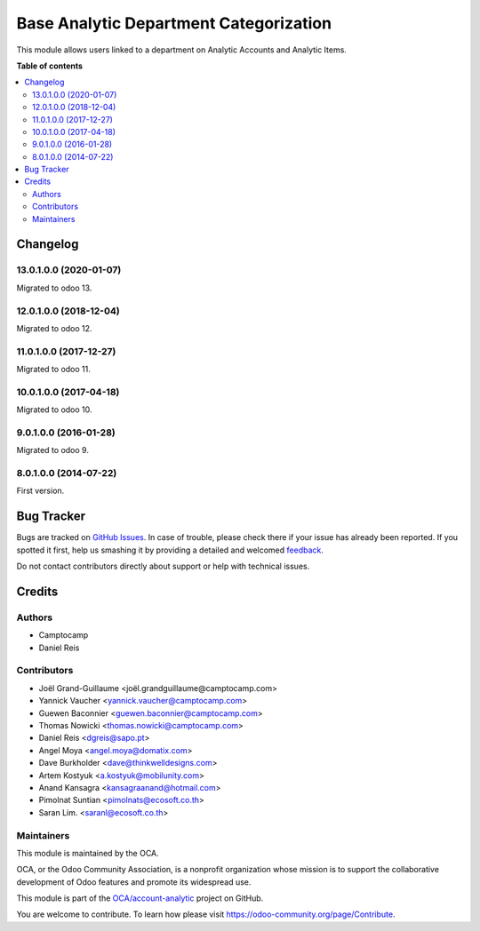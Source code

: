 =======================================
Base Analytic Department Categorization
=======================================

.. !!!!!!!!!!!!!!!!!!!!!!!!!!!!!!!!!!!!!!!!!!!!!!!!!!!!
   !! This file is generated by oca-gen-addon-readme !!
   !! changes will be overwritten.                   !!
   !!!!!!!!!!!!!!!!!!!!!!!!!!!!!!!!!!!!!!!!!!!!!!!!!!!!

.. |badge1| image:: https://img.shields.io/badge/maturity-Beta-yellow.png
    :target: https://odoo-community.org/page/development-status
    :alt: Beta
.. |badge2| image:: https://img.shields.io/badge/licence-AGPL--3-blue.png
    :target: http://www.gnu.org/licenses/agpl-3.0-standalone.html
    :alt: License: AGPL-3
.. |badge3| image:: https://img.shields.io/badge/github-OCA%2Faccount--analytic-lightgray.png?logo=github
    :target: https://github.com/OCA/account-analytic/tree/14.0/analytic_base_department
    :alt: OCA/account-analytic
.. |badge4| image:: https://img.shields.io/badge/weblate-Translate%20me-F47D42.png
    :target: https://translation.odoo-community.org/projects/account-analytic-14-0/account-analytic-14-0-analytic_base_department
    :alt: Translate me on Weblate
.. |badge5| image:: https://img.shields.io/badge/runbot-Try%20me-875A7B.png
    :target: https://runbot.odoo-community.org/runbot/87/14.0
    :alt: Try me on Runbot

|badge1| |badge2| |badge3| |badge4| |badge5| 

This module allows users linked to a department on Analytic Accounts and Analytic Items.

**Table of contents**

.. contents::
   :local:

Changelog
=========

13.0.1.0.0 (2020-01-07)
~~~~~~~~~~~~~~~~~~~~~~~

Migrated to odoo 13.

12.0.1.0.0 (2018-12-04)
~~~~~~~~~~~~~~~~~~~~~~~

Migrated to odoo 12.

11.0.1.0.0 (2017-12-27)
~~~~~~~~~~~~~~~~~~~~~~~

Migrated to odoo 11.

10.0.1.0.0 (2017-04-18)
~~~~~~~~~~~~~~~~~~~~~~~

Migrated to odoo 10.

9.0.1.0.0 (2016-01-28)
~~~~~~~~~~~~~~~~~~~~~~~

Migrated to odoo 9.

8.0.1.0.0 (2014-07-22)
~~~~~~~~~~~~~~~~~~~~~~~

First version.

Bug Tracker
===========

Bugs are tracked on `GitHub Issues <https://github.com/OCA/account-analytic/issues>`_.
In case of trouble, please check there if your issue has already been reported.
If you spotted it first, help us smashing it by providing a detailed and welcomed
`feedback <https://github.com/OCA/account-analytic/issues/new?body=module:%20analytic_base_department%0Aversion:%2014.0%0A%0A**Steps%20to%20reproduce**%0A-%20...%0A%0A**Current%20behavior**%0A%0A**Expected%20behavior**>`_.

Do not contact contributors directly about support or help with technical issues.

Credits
=======

Authors
~~~~~~~

* Camptocamp
* Daniel Reis

Contributors
~~~~~~~~~~~~

* Joël Grand-Guillaume <joël.grandguillaume@camptocamp.com>
* Yannick Vaucher <yannick.vaucher@camptocamp.com>
* Guewen Baconnier <guewen.baconnier@camptocamp.com>
* Thomas Nowicki <thomas.nowicki@camptocamp.com>
* Daniel Reis <dgreis@sapo.pt>
* Angel Moya <angel.moya@domatix.com>
* Dave Burkholder <dave@thinkwelldesigns.com>
* Artem Kostyuk <a.kostyuk@mobilunity.com>
* Anand Kansagra <kansagraanand@hotmail.com>
* Pimolnat Suntian <pimolnats@ecosoft.co.th>
* Saran Lim. <saranl@ecosoft.co.th>

Maintainers
~~~~~~~~~~~

This module is maintained by the OCA.

.. image:: https://odoo-community.org/logo.png
   :alt: Odoo Community Association
   :target: https://odoo-community.org

OCA, or the Odoo Community Association, is a nonprofit organization whose
mission is to support the collaborative development of Odoo features and
promote its widespread use.

This module is part of the `OCA/account-analytic <https://github.com/OCA/account-analytic/tree/14.0/analytic_base_department>`_ project on GitHub.

You are welcome to contribute. To learn how please visit https://odoo-community.org/page/Contribute.
